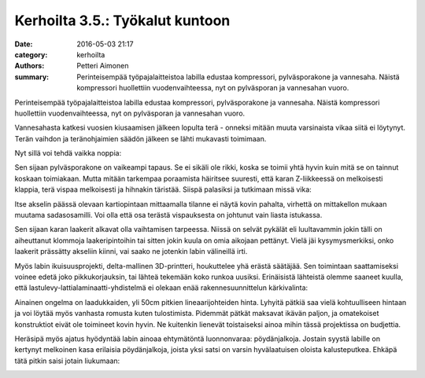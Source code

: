 Kerhoilta 3.5.: Työkalut kuntoon
################################

:date: 2016-05-03 21:17
:category: kerhoilta
:authors: Petteri Aimonen
:summary: Perinteisempää työpajalaitteistoa labilla edustaa kompressori, pylväsporakone ja vannesaha. Näistä kompressori huollettiin vuodenvaihteessa, nyt on pylväsporan ja vannesahan vuoro.

Perinteisempää työpajalaitteistoa labilla edustaa kompressori, pylväsporakone ja vannesaha. Näistä kompressori huollettiin vuodenvaihteessa, nyt on pylväsporan ja vannesahan vuoro.

Vannesahasta katkesi vuosien kiusaamisen jälkeen lopulta terä - onneksi mitään muuta varsinaista vikaa siitä ei löytynyt. Terän vaihdon ja teränohjaimien säädön jälkeen se lähti mukavasti toimimaan.

.. image:: /blogimg/20160503_vannesaha.jpg

Nyt sillä voi tehdä vaikka noppia:

.. image:: /blogimg/20160503_noppia.jpg

Sen sijaan pylväsporakone on vaikeampi tapaus. Se ei sikäli ole rikki, koska se toimii yhtä hyvin kuin mitä se on tainnut koskaan toimiakaan. Mutta mitään tarkempaa poraamista häiritsee suuresti, että karan Z-liikkeessä on melkoisesti klappia, terä vispaa melkoisesti ja hihnakin täristää. Siispä palasiksi ja tutkimaan missä vika:

.. image:: /blogimg/20160503_pylvaspora.jpg

Itse akselin päässä olevaan kartiopintaan mittaamalla tilanne ei näytä kovin pahalta, virhettä on mittakellon mukaan muutama sadasosamilli. Voi olla että osa terästä vispauksesta on johtunut vain liasta istukassa.

Sen sijaan karan laakerit alkavat olla vaihtamisen tarpeessa. Niissä on selvät pykälät eli luultavammin jokin tälli on aiheuttanut klommoja laakeripintoihin tai sitten jokin kuula on omia aikojaan pettänyt. Vielä jäi kysymysmerkiksi, onko laakerit prässätty akseliin kiinni, vai saako ne jotenkin labin välineillä irti.

Myös labin ikuisuusprojekti, delta-mallinen 3D-printteri, houkuttelee yhä erästä säätäjää. Sen toimintaan saattamiseksi voinee edetä joko pikkukorjauksin, tai lähteä tekemään koko runkoa uusiksi. Erinäisistä lähteistä olemme saaneet kuulla, että lastulevy-lattialaminaatti-yhdistelmä ei olekaan enää rakennesuunnittelun kärkivalinta:

.. image:: /blogimg/20160503_delta.jpg

Ainainen ongelma on laadukkaiden, yli 50cm pitkien lineaarijohteiden hinta. Lyhyitä pätkiä saa vielä kohtuulliseen hintaan ja voi löytää myös vanhasta romusta kuten tulostimista. Pidemmät pätkät maksavat ikävän paljon, ja omatekoiset konstruktiot eivät ole toimineet kovin hyvin. Ne kuitenkin lienevät toistaiseksi ainoa mihin tässä projektissa on budjettia.

Heräsipä myös ajatus hyödyntää labin ainoaa ehtymätöntä luonnonvaraa: pöydänjalkoja. Jostain syystä labille on kertynyt melkoinen kasa erilaisia pöydänjalkoja, joista yksi satsi on varsin hyvälaatuisen oloista kalusteputkea. Ehkäpä tätä pitkin saisi jotain liukumaan:

.. image:: /blogimg/20160503_jalat.jpg


